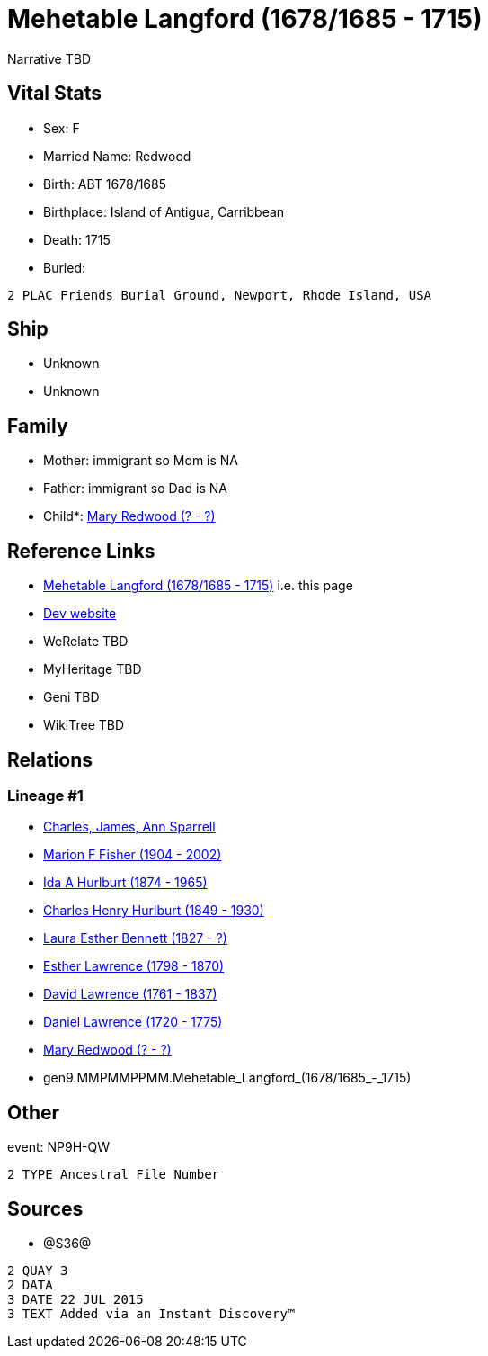 = Mehetable Langford (1678/1685 - 1715)

Narrative TBD


== Vital Stats


* Sex: F
* Married Name: Redwood
* Birth: ABT 1678/1685
* Birthplace: Island of Antigua, Carribbean
* Death: 1715
* Buried: 
----
2 PLAC Friends Burial Ground, Newport, Rhode Island, USA
----



== Ship
* Unknown
* Unknown


== Family
* Mother: immigrant so Mom is NA
* Father: immigrant so Dad is NA
* Child*: https://github.com/sparrell/cfs_ancestors/blob/main/Vol_02_Ships/V2_C5_Ancestors/V2_C5_G8/gen8.MMPMMPPM.Mary_Redwood.adoc[Mary Redwood (? - ?)]


== Reference Links
* https://github.com/sparrell/cfs_ancestors/blob/main/Vol_02_Ships/V2_C5_Ancestors/V2_C5_G9/gen9.MMPMMPPMM.Mehetable_Langford.adoc[Mehetable Langford (1678/1685 - 1715)] i.e. this page
* https://cfsjksas.gigalixirapp.com/person?p=p1210[Dev website]
* WeRelate TBD
* MyHeritage TBD
* Geni TBD
* WikiTree TBD

== Relations
=== Lineage #1
* https://github.com/spoarrell/cfs_ancestors/tree/main/Vol_02_Ships/V2_C1_Principals/0_intro_principals.adoc[Charles, James, Ann Sparrell]
* https://github.com/sparrell/cfs_ancestors/blob/main/Vol_02_Ships/V2_C5_Ancestors/V2_C5_G1/gen1.M.Marion_F_Fisher.adoc[Marion F Fisher (1904 - 2002)]
* https://github.com/sparrell/cfs_ancestors/blob/main/Vol_02_Ships/V2_C5_Ancestors/V2_C5_G2/gen2.MM.Ida_A_Hurlburt.adoc[Ida A Hurlburt (1874 - 1965)]
* https://github.com/sparrell/cfs_ancestors/blob/main/Vol_02_Ships/V2_C5_Ancestors/V2_C5_G3/gen3.MMP.Charles_Henry_Hurlburt.adoc[Charles Henry Hurlburt (1849 - 1930)]
* https://github.com/sparrell/cfs_ancestors/blob/main/Vol_02_Ships/V2_C5_Ancestors/V2_C5_G4/gen4.MMPM.Laura_Esther_Bennett.adoc[Laura Esther Bennett (1827 - ?)]
* https://github.com/sparrell/cfs_ancestors/blob/main/Vol_02_Ships/V2_C5_Ancestors/V2_C5_G5/gen5.MMPMM.Esther_Lawrence.adoc[Esther Lawrence (1798 - 1870)]
* https://github.com/sparrell/cfs_ancestors/blob/main/Vol_02_Ships/V2_C5_Ancestors/V2_C5_G6/gen6.MMPMMP.David_Lawrence.adoc[David Lawrence (1761 - 1837)]
* https://github.com/sparrell/cfs_ancestors/blob/main/Vol_02_Ships/V2_C5_Ancestors/V2_C5_G7/gen7.MMPMMPP.Daniel_Lawrence.adoc[Daniel Lawrence (1720 - 1775)]
* https://github.com/sparrell/cfs_ancestors/blob/main/Vol_02_Ships/V2_C5_Ancestors/V2_C5_G8/gen8.MMPMMPPM.Mary_Redwood.adoc[Mary Redwood (? - ?)]
* gen9.MMPMMPPMM.Mehetable_Langford_(1678/1685_-_1715)


== Other
event:  NP9H-QW
----
2 TYPE Ancestral File Number
----


== Sources
* @S36@
----
2 QUAY 3
2 DATA
3 DATE 22 JUL 2015
3 TEXT Added via an Instant Discovery™
----

